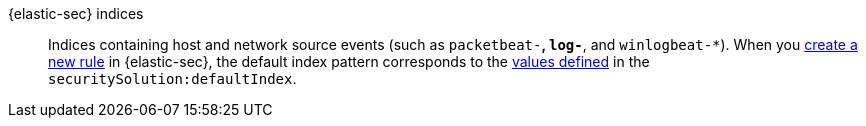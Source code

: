 
[[glossary-elastic-security-indices]] {elastic-sec} indices::
Indices containing host and network source events (such as
`packetbeat-*`, `log-*`, and `winlogbeat-*`). When you
<<rules-ui-create,create a new rule>> in {elastic-sec}, the default index
pattern corresponds to the <<update-sec-indices,values defined>> in the `securitySolution:defaultIndex`.
//Source: Elastic Security
